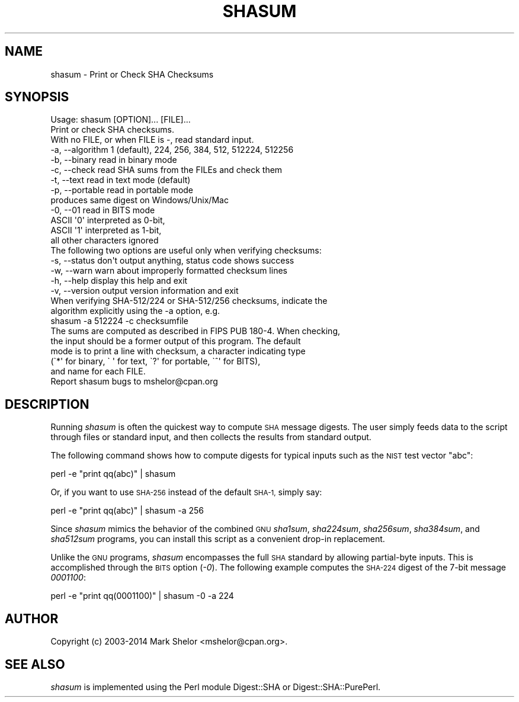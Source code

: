 .\" Automatically generated by Pod::Man 2.28 (Pod::Simple 3.28)
.\"
.\" Standard preamble:
.\" ========================================================================
.de Sp \" Vertical space (when we can't use .PP)
.if t .sp .5v
.if n .sp
..
.de Vb \" Begin verbatim text
.ft CW
.nf
.ne \\$1
..
.de Ve \" End verbatim text
.ft R
.fi
..
.\" Set up some character translations and predefined strings.  \*(-- will
.\" give an unbreakable dash, \*(PI will give pi, \*(L" will give a left
.\" double quote, and \*(R" will give a right double quote.  \*(C+ will
.\" give a nicer C++.  Capital omega is used to do unbreakable dashes and
.\" therefore won't be available.  \*(C` and \*(C' expand to `' in nroff,
.\" nothing in troff, for use with C<>.
.tr \(*W-
.ds C+ C\v'-.1v'\h'-1p'\s-2+\h'-1p'+\s0\v'.1v'\h'-1p'
.ie n \{\
.    ds -- \(*W-
.    ds PI pi
.    if (\n(.H=4u)&(1m=24u) .ds -- \(*W\h'-12u'\(*W\h'-12u'-\" diablo 10 pitch
.    if (\n(.H=4u)&(1m=20u) .ds -- \(*W\h'-12u'\(*W\h'-8u'-\"  diablo 12 pitch
.    ds L" ""
.    ds R" ""
.    ds C` ""
.    ds C' ""
'br\}
.el\{\
.    ds -- \|\(em\|
.    ds PI \(*p
.    ds L" ``
.    ds R" ''
.    ds C`
.    ds C'
'br\}
.\"
.\" Escape single quotes in literal strings from groff's Unicode transform.
.ie \n(.g .ds Aq \(aq
.el       .ds Aq '
.\"
.\" If the F register is turned on, we'll generate index entries on stderr for
.\" titles (.TH), headers (.SH), subsections (.SS), items (.Ip), and index
.\" entries marked with X<> in POD.  Of course, you'll have to process the
.\" output yourself in some meaningful fashion.
.\"
.\" Avoid warning from groff about undefined register 'F'.
.de IX
..
.nr rF 0
.if \n(.g .if rF .nr rF 1
.if (\n(rF:(\n(.g==0)) \{
.    if \nF \{
.        de IX
.        tm Index:\\$1\t\\n%\t"\\$2"
..
.        if !\nF==2 \{
.            nr % 0
.            nr F 2
.        \}
.    \}
.\}
.rr rF
.\"
.\" Accent mark definitions (@(#)ms.acc 1.5 88/02/08 SMI; from UCB 4.2).
.\" Fear.  Run.  Save yourself.  No user-serviceable parts.
.    \" fudge factors for nroff and troff
.if n \{\
.    ds #H 0
.    ds #V .8m
.    ds #F .3m
.    ds #[ \f1
.    ds #] \fP
.\}
.if t \{\
.    ds #H ((1u-(\\\\n(.fu%2u))*.13m)
.    ds #V .6m
.    ds #F 0
.    ds #[ \&
.    ds #] \&
.\}
.    \" simple accents for nroff and troff
.if n \{\
.    ds ' \&
.    ds ` \&
.    ds ^ \&
.    ds , \&
.    ds ~ ~
.    ds /
.\}
.if t \{\
.    ds ' \\k:\h'-(\\n(.wu*8/10-\*(#H)'\'\h"|\\n:u"
.    ds ` \\k:\h'-(\\n(.wu*8/10-\*(#H)'\`\h'|\\n:u'
.    ds ^ \\k:\h'-(\\n(.wu*10/11-\*(#H)'^\h'|\\n:u'
.    ds , \\k:\h'-(\\n(.wu*8/10)',\h'|\\n:u'
.    ds ~ \\k:\h'-(\\n(.wu-\*(#H-.1m)'~\h'|\\n:u'
.    ds / \\k:\h'-(\\n(.wu*8/10-\*(#H)'\z\(sl\h'|\\n:u'
.\}
.    \" troff and (daisy-wheel) nroff accents
.ds : \\k:\h'-(\\n(.wu*8/10-\*(#H+.1m+\*(#F)'\v'-\*(#V'\z.\h'.2m+\*(#F'.\h'|\\n:u'\v'\*(#V'
.ds 8 \h'\*(#H'\(*b\h'-\*(#H'
.ds o \\k:\h'-(\\n(.wu+\w'\(de'u-\*(#H)/2u'\v'-.3n'\*(#[\z\(de\v'.3n'\h'|\\n:u'\*(#]
.ds d- \h'\*(#H'\(pd\h'-\w'~'u'\v'-.25m'\f2\(hy\fP\v'.25m'\h'-\*(#H'
.ds D- D\\k:\h'-\w'D'u'\v'-.11m'\z\(hy\v'.11m'\h'|\\n:u'
.ds th \*(#[\v'.3m'\s+1I\s-1\v'-.3m'\h'-(\w'I'u*2/3)'\s-1o\s+1\*(#]
.ds Th \*(#[\s+2I\s-2\h'-\w'I'u*3/5'\v'-.3m'o\v'.3m'\*(#]
.ds ae a\h'-(\w'a'u*4/10)'e
.ds Ae A\h'-(\w'A'u*4/10)'E
.    \" corrections for vroff
.if v .ds ~ \\k:\h'-(\\n(.wu*9/10-\*(#H)'\s-2\u~\d\s+2\h'|\\n:u'
.if v .ds ^ \\k:\h'-(\\n(.wu*10/11-\*(#H)'\v'-.4m'^\v'.4m'\h'|\\n:u'
.    \" for low resolution devices (crt and lpr)
.if \n(.H>23 .if \n(.V>19 \
\{\
.    ds : e
.    ds 8 ss
.    ds o a
.    ds d- d\h'-1'\(ga
.    ds D- D\h'-1'\(hy
.    ds th \o'bp'
.    ds Th \o'LP'
.    ds ae ae
.    ds Ae AE
.\}
.rm #[ #] #H #V #F C
.\" ========================================================================
.\"
.IX Title "SHASUM 1"
.TH SHASUM 1 "2014-11-19" "perl v5.20.1" "Perl Programmers Reference Guide"
.\" For nroff, turn off justification.  Always turn off hyphenation; it makes
.\" way too many mistakes in technical documents.
.if n .ad l
.nh
.SH "NAME"
shasum \- Print or Check SHA Checksums
.SH "SYNOPSIS"
.IX Header "SYNOPSIS"
.Vb 3
\& Usage: shasum [OPTION]... [FILE]...
\& Print or check SHA checksums.
\& With no FILE, or when FILE is \-, read standard input.
\&
\&   \-a, \-\-algorithm   1 (default), 224, 256, 384, 512, 512224, 512256
\&   \-b, \-\-binary      read in binary mode
\&   \-c, \-\-check       read SHA sums from the FILEs and check them
\&   \-t, \-\-text        read in text mode (default)
\&   \-p, \-\-portable    read in portable mode
\&                         produces same digest on Windows/Unix/Mac
\&   \-0, \-\-01          read in BITS mode
\&                         ASCII \*(Aq0\*(Aq interpreted as 0\-bit,
\&                         ASCII \*(Aq1\*(Aq interpreted as 1\-bit,
\&                         all other characters ignored
\&
\& The following two options are useful only when verifying checksums:
\&   \-s, \-\-status      don\*(Aqt output anything, status code shows success
\&   \-w, \-\-warn        warn about improperly formatted checksum lines
\&
\&   \-h, \-\-help        display this help and exit
\&   \-v, \-\-version     output version information and exit
\&
\& When verifying SHA\-512/224 or SHA\-512/256 checksums, indicate the
\& algorithm explicitly using the \-a option, e.g.
\&
\&   shasum \-a 512224 \-c checksumfile
\&
\& The sums are computed as described in FIPS PUB 180\-4.  When checking,
\& the input should be a former output of this program.  The default
\& mode is to print a line with checksum, a character indicating type
\& (\`*\*(Aq for binary, \` \*(Aq for text, \`?\*(Aq for portable, \`^\*(Aq for BITS),
\& and name for each FILE.
\&
\& Report shasum bugs to mshelor@cpan.org
.Ve
.SH "DESCRIPTION"
.IX Header "DESCRIPTION"
Running \fIshasum\fR is often the quickest way to compute \s-1SHA\s0 message
digests.  The user simply feeds data to the script through files or
standard input, and then collects the results from standard output.
.PP
The following command shows how to compute digests for typical inputs
such as the \s-1NIST\s0 test vector \*(L"abc\*(R":
.PP
.Vb 1
\&        perl \-e "print qq(abc)" | shasum
.Ve
.PP
Or, if you want to use \s-1SHA\-256\s0 instead of the default \s-1SHA\-1,\s0 simply say:
.PP
.Vb 1
\&        perl \-e "print qq(abc)" | shasum \-a 256
.Ve
.PP
Since \fIshasum\fR mimics the behavior of the combined \s-1GNU \s0\fIsha1sum\fR,
\&\fIsha224sum\fR, \fIsha256sum\fR, \fIsha384sum\fR, and \fIsha512sum\fR programs,
you can install this script as a convenient drop-in replacement.
.PP
Unlike the \s-1GNU\s0 programs, \fIshasum\fR encompasses the full \s-1SHA\s0 standard by
allowing partial-byte inputs.  This is accomplished through the \s-1BITS\s0
option (\fI\-0\fR).  The following example computes the \s-1SHA\-224\s0 digest of
the 7\-bit message \fI0001100\fR:
.PP
.Vb 1
\&        perl \-e "print qq(0001100)" | shasum \-0 \-a 224
.Ve
.SH "AUTHOR"
.IX Header "AUTHOR"
Copyright (c) 2003\-2014 Mark Shelor <mshelor@cpan.org>.
.SH "SEE ALSO"
.IX Header "SEE ALSO"
\&\fIshasum\fR is implemented using the Perl module Digest::SHA or
Digest::SHA::PurePerl.
